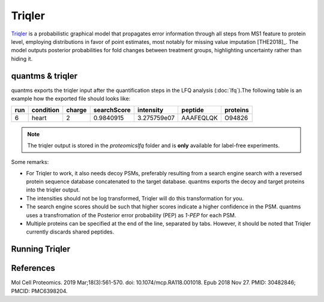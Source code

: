 Triqler
=======

`Triqler <https://github.com/statisticalbiotechnology/triqler>`_ is a probabilistic graphical model that propagates error
information through all steps from MS1 feature to protein level, employing distributions in favor of point estimates,
most notably for missing value imputation [THE2018]_. The model outputs posterior probabilities for fold changes between treatment
groups, highlighting uncertainty rather than hiding it.

quantms & triqler
-------------------

quantms exports the triqler input after the quantification steps in the LFQ analysis (:doc:`lfq`).The following table is
an example how the exported file should looks like:

============  ===============   ===============  ============  ==============  ================  =========
run           condition         charge           searchScore   intensity       peptide           proteins
============  ===============   ===============  ============  ==============  ================  =========
6             heart             2                0.9840915     3.275759e07     AAAFEQLQK         O94826
============  ===============   ===============  ============  ==============  ================  =========

.. note:: The triqler output is stored in the `proteomicslfq` folder and is **only** available for label-free experiments.

Some remarks:

- For Triqler to work, it also needs decoy PSMs, preferably resulting from a search engine search with a reversed protein sequence database concatenated to the target database. quantms exports the decoy and target proteins into the triqler output.
- The intensities should not be log transformed, Triqler will do this transformation for you.
- The search engine scores should be such that higher scores indicate a higher confidence in the PSM. quantms uses a transfromation of the Posterior error probability (PEP) as `1-PEP` for each PSM.
- Multiple proteins can be specified at the end of the line, separated by tabs. However, it should be noted that Triqler currently discards shared peptides.

Running Triqler
--------------------------

.. code-block:: bash
   python -m triqler --fold_change_eval 0.8 out_triqler.tsv


References
---------------------------

.. [THE2018]] The M, Käll L. Integrated Identification and Quantification Error Probabilities for Shotgun Proteomics.
Mol Cell Proteomics. 2019 Mar;18(3):561-570. doi: 10.1074/mcp.RA118.001018. Epub 2018 Nov 27. PMID: 30482846; PMCID: PMC6398204.
